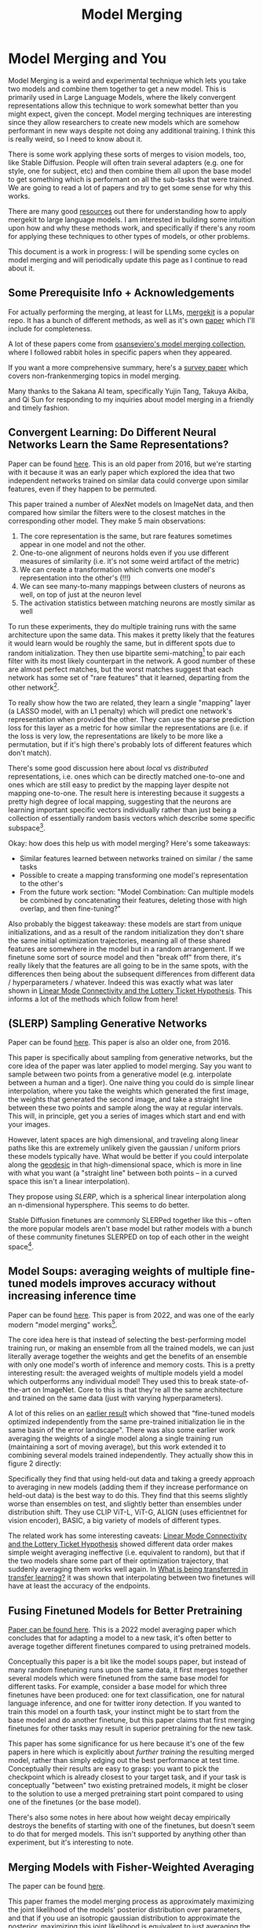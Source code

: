 #+TITLE: Model Merging

* Model Merging and You

Model Merging is a weird and experimental technique which lets you take two models and combine them together to get a new model. This is primarily used in Large Language Models, where the likely convergent representations allow this technique to work somewhat better than you might expect, given the concept. Model merging techniques are interesting since they allow researchers to create new models which are somehow performant in new ways despite not doing any additional training. I think this is really weird, so I need to know about it.

There is some work applying these sorts of merges to vision models, too, like Stable Diffusion. People will often train several adapters (e.g. one for style, one for subject, etc) and then combine them all upon the base model to get something which is performant on all the sub-tasks that were trained. We are going to read a lot of papers and try to get some sense for why this works. 

There are many good [[https://huggingface.co/blog/mlabonne/merge-models][resources]] out there for understanding how to apply mergekit to large language models. I am interested in building some intuition upon how and why these methods work, and specifically if there's any room for applying these techniques to other types of models, or other problems.

This document is a work in progress: I will be spending some cycles on model merging and will periodically update this page as I continue to read about it.

** Some Prerequisite Info + Acknowledgements

For actually performing the merging, at least for LLMs, [[https://github.com/arcee-ai/mergekit?tab=readme-ov-file#merge-methods][mergekit]] is a popular repo. It has a bunch of different methods, as well as it's own [[https://arxiv.org/pdf/2403.13257][paper]] which I'll include for completeness.

A lot of these papers come from [[https://huggingface.co/collections/osanseviero/model-merging-65097893623330a3a51ead66][osanseviero's model merging collection]], where I followed rabbit holes in specific papers when they appeared. 

If you want a more comprehensive summary, here's a [[https://arxiv.org/pdf/2309.15698][survey paper]] which covers non-frankenmerging topics in model merging.

Many thanks to the Sakana AI team, specifically Yujin Tang, Takuya Akiba, and Qi Sun for responding to my inquiries about model merging in a friendly and timely fashion.

** Convergent Learning: Do Different Neural Networks Learn the Same Representations?

Paper can be found [[https://arxiv.org/abs/1511.07543][here]]. This is an old paper from 2016, but we're starting with it because it was an early paper which explored the idea that two independent networks trained on similar data could converge upon similar features, even if they happen to be permuted.

This paper trained a number of AlexNet models on ImageNet data, and then compared how similar the filters were to the closest matches in the corresponding other model. They make 5 main observations:

1. The core representation is the same, but rare features sometimes appear in one model and not the other.
2. One-to-one alignment of neurons holds even if you use different measures of similarity (i.e. it's not some weird artifact of the metric)
3. We can create a transformation which converts one model's representation into the other's (!!!)
4. We can see many-to-many mappings between clusters of neurons as well, on top of just at the neuron level
5. The activation statistics between matching neurons are mostly similar as well

To run these experiments, they do multiple training runs with the same architecture upon the same data. This makes it pretty likely that the features it would learn would be roughly the same, but in different spots due to random initialization. They then use bipartite semi-matching[fn:2] to pair each filter with its most likely counterpart in the network. A good number of these are almost perfect matches, but the worst matches suggest that each network has some set of "rare features" that it learned, departing from the other network[fn:1]. 

[[../images/from_clipboard/20240731_101104.png]]

To really show how the two are related, they learn a single "mapping" layer (a LASSO model, with an L1 penalty) which will predict one network's representation when provided the other. They can use the sparse prediction loss for this layer as a metric for how similar the representations are (i.e. if the loss is very low, the representations are likely to be more like a permutation, but if it's high there's probably lots of different features which don't match). 

[[../images/from_clipboard/20240731_102448.png]]

There's some good discussion here about /local/ vs /distributed/ representations, i.e. ones which can be directly matched one-to-one and ones which are still easy to predict by the mapping layer despite not mapping one-to-one. The result here is interesting because it suggests a pretty high degree of local mapping, suggesting that the neurons are learning important specific vectors individually rather than just being a collection of essentially random basis vectors which describe some specific subspace[fn:3]. 

Okay: how does this help us with model merging? Here's some takeaways:

- Similar features learned between networks trained on similar / the same tasks
- Possible to create a mapping transforming one model's representation to the other's
- From the future work section: "Model Combination: Can multiple models be combined by concatenating their features, deleting those with high overlap, and then fine-tuning?"

Also probably the biggest takeaway: these models are start from unique initializations, and as a result of the random initialization they don't share the same initial optimization trajectories, meaning all of these shared features are somewhere in the model but in a random arrangement. If we finetune some sort of source model and then "break off" from there, it's really likely that the features are all going to be in the same spots, with the differences then being about the subsequent differences from different data / hyperparameters / whatever. Indeed this was exactly what was later shown in [[https://arxiv.org/pdf/1912.05671][Linear Mode Connectivity and the Lottery Ticket Hypothesis]]. This informs a lot of the methods which follow from here!

** (SLERP) Sampling Generative Networks

Paper can be found [[https://arxiv.org/pdf/1609.04468][here]]. This paper is also an older one, from 2016.

This paper is specifically about sampling from generative networks, but the core idea of the paper was later applied to model merging. Say you want to sample between two points from a generative model (e.g. interpolate between a human and a tiger). One naive thing you could do is simple linear interpolation, where you take the weights which generated the first image, the weights that generated the second image, and take a straight line between these two points and sample along the way at regular intervals. This will, in principle, get you a series of images which start and end with your images.

However, latent spaces are high dimensional, and traveling along linear paths like this are extremely unlikely given the gaussian / uniform priors these models typically have. What would be better if you could interpolate along the [[https://en.wikipedia.org/wiki/Geodesic][geodesic]] in that high-dimensional space, which is more in line with what you want (a "straight line" between both points -- in a curved space this isn't a linear interpolation).

They propose using /SLERP/, which is a spherical linear interpolation along an n-dimensional hypersphere. This seems to do better.

[[../images/from_clipboard/20240731_110449.png]]

Stable Diffusion finetunes are commonly SLERPed together like this -- often the more popular models aren't base model but rather models with a bunch of these community finetunes SLERPED on top of each other in the weight space[fn:4]. 

** Model Soups: averaging weights of multiple fine-tuned models improves accuracy without increasing inference time

Paper can be found [[https://arxiv.org/abs/2203.05482][here]]. This paper is from 2022, and was one of the early modern "model merging" works[fn:5].

The core idea here is that instead of selecting the best-performing model training run, or making an ensemble from all the trained models, we can just literally average together the weights and get the benefits of an ensemble with only one model's worth of inference and memory costs. This is a pretty interesting result: the averaged weights of multiple models yield a model which outperforms any individual model! They used this to break state-of-the-art on ImageNet. Core to this is that they're all the same architecture and trained on the same data (just with varying hyperparameters).

A lot of this relies on an [[https://arxiv.org/pdf/2008.11687][earlier result]] which showed that "fine-tuned models optimized independently from the same pre-trained initialization lie in the same basin of the error landscape". There was also some earlier work averaging the weights of a single model along a single training run (maintaining a sort of moving average), but this work extended it to combining several models trained independently. They actually show this in figure 2 directly:

[[../images/from_clipboard/20240731_131554.png]]

Specifically they find that using held-out data and taking a greedy approach to averaging in new models (adding them if they increase performance on held-out data) is the best way to do this. They find that this seems slightly worse than ensembles on test, and slightly better than ensembles under distribution shift. They use CLIP ViT-L, ViT-G, ALIGN (uses efficientnet for vision encoder), BASIC, a big variety of models of different types.

The related work has some interesting caveats: [[https://arxiv.org/pdf/1912.05671][Linear Mode Connectivity and the Lottery Ticket Hypothesis]] showed different data order makes simple weight averaging ineffective (i.e. equivalent to random), but that if the two models share some part of their optimization trajectory, that suddenly averaging them works well again. In [[https://arxiv.org/pdf/2008.11687][What is being transferred in transfer learning?]] it was shown that interpolating between two finetunes will have at least the accuracy of the endpoints.

** Fusing Finetuned Models for Better Pretraining

[[https://arxiv.org/pdf/2204.03044][Paper can be found here]]. This is a 2022 model averaging paper which concludes that for adapting a model to a new task, it's often better to average together different finetunes compared to using pretrained models.

[[../images/from_clipboard/20240819_170843.png]]

Conceptually this paper is a bit like the model soups paper, but instead of many random finetuning runs upon the same data, it first merges together several models which were finetuned from the same base model for different tasks. For example, consider a base model for which three finetunes have been produced: one for text classification, one for natural language inference, and one for twitter irony detection. If you wanted to train this model on a fourth task, your instinct might be to start from the base model and do another finetune, but this paper claims that first merging finetunes for other tasks may result in superior pretraining for the new task.

This paper has some significance for us here because it's one of the few papers in here which is explicitly about /further training/ the resulting merged model, rather than simply edging out the best performance at test time. Conceptually their results are easy to grasp: you want to pick the checkpoint which is already closest to your target task, and if your task is conceptually "between" two existing pretrained models, it might be closer to the solution to use a merged pretraining start point compared to using one of the finetunes (or the base model).

There's also some notes in here about how weight decay empirically destroys the benefits of starting with one of the finetunes, but doesn't seem to do that for merged models. This isn't supported by anything other than experiment, but it's interesting to note.

** Merging Models with Fisher-Weighted Averaging

The paper can be found [[https://arxiv.org/pdf/2111.09832][here]]. 

This paper frames the model merging process as approximately maximizing the joint likelihood of the models' posterior distribution over parameters, and that if you use an isotropic gaussian distribution to approximate the posterior, maximizing this joint likelihood is equivalent to just averaging the weights. They call this /isotropic merging/ as a result.

In contrast, they think a better way to approximate this posterior would yield a better result. So, use the Laplace approximation instead, by taking the diagonal of each model's [[https://en.wikipedia.org/wiki/Fisher_information][Fisher information matrix]] as the precision matrix for that model's posterior. They call this /Fisher merging/ to distinguish it from isotropic merging, and they show that it's often a bit better.

[[../images/from_clipboard/20240731_173548.png]]

[[../images/from_clipboard/20240731_173631.png]]

The difference here is pretty subtle, but it does seem a little bit better than normal averaging[fn:9]. 

** Git Re-Basin

This paper can be found [[https://arxiv.org/abs/2209.04836][here]]. 

This paper's thesis is very interesting. The core idea is that there's usually a single optimal basin in the loss landscape once you account for all the possible permutations (which are all essentially the same solution, just permuted to be in a different location). This means if we can figure out how to permute two models to have the same arrangement of hidden units, we should pretty much always be able to merge the two models.

Basically, this paper tries to solve the permutation problem we saw in the convergent learning paper.

[[../images/from_clipboard/20240731_211709.png]]

They provide three methods for matching units between two different models.

1. Match the activations by performing Ordinary Least Squares (OLS) regression to solve a linear assignment problem (LAP), which is an old and well-studied problem which has lots of efficient solutions.
2. Match the weights by solving a "sum of bilinear assignments problem" (SOBLAP) (unlike 1 this is NP hard, but can be solved via approximation and ignores the data distribution completely)
3. Learn a straight-through estimator which specifically learns a correct permutation

[[../images/from_clipboard/20240731_215742.png]]

Straight-through estimator performs the best, but the other methods are almost as good and much cheaper -- especially algorithm 1, which runs in a few seconds and doesn't require access to data. Unlike the other papers in here this paper is pretty dense, quite theoretical rather than being hacky. They don't always get zero-barrier (i.e. in the same loss basin) but usually they get a big reduction which enables some sort of merge to be possible.

Thankfully they have [[https://github.com/samuela/git-re-basin][code]], actually code for the actual methods, see [[https://github.com/samuela/git-re-basin/blob/main/src/weight_matching.py][weight-matching.py]] which actually does algorithm 1 in there. It's in Jax though.

This isn't used that much in the papers which follow, which mostly deal with merging finetunes together. It seems like it should be necessary for language models in particular (note that this is a general model merging paper), since those often don't even have the same architecture, but for some reason they seem unnecessary there. 

** Editing Models with Task Arithmetic

Paper can be found [[https://arxiv.org/pdf/2212.04089][here]]. 

/Task Arithmetic/ builds task vectors by subtracting pre-trained weights from fine-tuned model weights. What you get as a result is a vector where if you apply it to the base model, you improve it at that task. If you build a bunch of task vectors, you can do interesting vector arithmetic with them: negating the vector will make you worse at that task, adding task vectors together will make your model better at both things, etc. You can even improve performance through task analogies, e.g. /A is to B as C is to D/, where adding A, B, and C to the model as task vectors will improve D even with no data or training directly on that task.

This is interesting because we can /remove/ things by training models which /do/ those things. For example, if we train a toxic model and then add the negated toxic task vector, we get a less toxic model. We can /learn via addition/ or /forget via negation/. Task analogies work a similar way: for example, we can approximate a task vector for "Yelp Sentiment Classification" by starting from "Amazon Sentiment Classification", adding "Yelp Language Modeling" and subtracting "Amazon Language Modeling". 

[[../images/from_clipboard/20240731_145513.png]]

The above is essentially the entire content of the paper, it's very simple. The rest after this figure is formalization ($\theta_{new} = \theta + \lambda\tau$ where $\tau = \theta_{ft} - \theta_{pre}$, and this is equivalent to a full finetune when $\lambda = 1$) and experiments on a variety of image and natural language processing models/tasks.

The discussion section has a lot of really interesting points. One big finding they see is that vectors from different tasks are close to orthogonal, which is what you would expect if the different tasks are essentially random vectors (which are likely to be close to orthogonal in high dimension). This likely helps explain why adding them together seems to cause minimal interference with each task. Likewise, intermediate task vectors seem to converge very quickly to the appropriate direction, suggesting that you could even potentially do crazy things like halt training early and just modify the magnitude of the task vector instead. They also reference the [[https://arxiv.org/pdf/2209.04836][git re-basin]] paper as potential work where the merging could occur between models which are not derivatives of the same base model.

Overall this seems like a promising merging direction, and in general seems like a cool step towards making models more generally interpretable in the first place. One could imagine a model with tons of these little task vectors applied to it, where you can visibly modify specific behaviors this way. 

** TIES-MERGING

The paper can be found [[https://papers.nips.cc/paper_files/paper/2023/file/1644c9af28ab7916874f6fd6228a9bcf-Paper-Conference.pdf][here]]. 

Existing merging methods tend to ignore interference between parameters of different models, and this is what the authors claim is the source of performance drops during merges. The two major sources of said interference are 1: redundant parameter values, and 2: disagreement on the sign of a parameter's value.

TIES-MERGING stands for... TrIm, Elect Sign and MERGE[fn:6]. This, appropriately, has three steps. First, clip parameters that only changed a little bit during training. Second, resolve the sign conflicts. Third, merge only the parameters that are in alignment with agreed-upon sign. This seems to help!

[[../images/from_clipboard/20240731_154456.png]]

[[../images/from_clipboard/20240731_155253.png]]

This is considered one of the more sophisticated methods despite still being just a pretty simple modification to task arithmetic. This outperforms vanilla Task Arithmetic, RegMean, Fisher Merging, and Model Soups, but obviously it doesn't really do anything different from task arithmetic if you're only merging one task vector to the base model.

Why does this work? Don't we need the little updates too, given that the gradient updates we got from training produced them? Turns out no, you really don't -- most of the difference in performance comes from the parameter changes which are really big, and literally zeroing out 80% of the task vector will usually do almost nothing to the performance.

[[../images/from_clipboard/20240731_161638.png]]

So it's empirically well-motivated[fn:7] to trim out the activations which are small, leaving us a task vector which is mostly sparse and mostly does the same thing, but is less likely to cause problems with the model merge process, especially if the values would cause sign disagreements.

For sign disagreements, they pick the one with the highest total magnitude across all the models (i.e. sum of all the + values vs sum of all the - values). They "disjoint merge" means you set everything which is the wrong sign to 0, and then from there it's a normal merge[fn:8]. This seems to perform pretty well, usually outperforming other methods on most tasks, and performing worse if any of the steps are ablated (i.e. making it more similar to vanilla task arithmetic).

** (DARE) Language Models are Super Mario: Absorbing Abilities from Homologous Models as a Free Lunch

This paper can be found [[https://arxiv.org/pdf/2311.03099][here]]. The framing of this paper is EXTREMELY funny. Language models are Super Mario! You know, because they absorb, uh, items.

DARE is another method which zeros out small differences, it stands for Drop And REscale. This is often combined with other methods in practice. The step which most differentiates this from TIES-MERGING is this final rescaling step -- on top of dropping parameters, they also scale the remaining ones by $1 / (1 - p)$ where $p$ is the random drop rate. With this addition, they find they're able to drop 90-99% of the delta parameters, which means you can add lots of different vectors for very minimal cost. This paper, relative to other ones we've seen, is pretty explicitly only about language models, so it's unclear if this holds for all types of models.

[[../images/from_clipboard/20240731_165605.png]]

This has the most unnavigable figure I've ever seen in a paper, ever. Check this out:

[[../images/from_clipboard/20240731_165912.png]]

This tolerance depends on the size of the language model, i.e. one with a ton of parameters can withstand up to a 99% drop rate. Notably this is a /random/ drop, not a top-k drop as seen in TIES-MERGE. This makes the scaling factor really important, because without the highest magnitude features (which are most likely dropped), we very likely need to scale whatever parameters are left by a large value to the task vector roughly the same magnitude.

The delta pruning operation is not very novel but the real contribution of this paper is the comparison of this random drop strategy with the more common magnitude-based pruning. They find that if you rescale the non-dropped parameters, the random drop does much better, and you can drop even more parameters than you would be able to with magnitude-based pruning. This is sort of counterintuitive, but it's seemingly because some signal actually does exist in the small activations after all.

This is definitely the most hacky of the papers so far -- there's even a whole section on if this works if you drop the entire fine-tuned parameter instead of the delta (it, uh, doesn't work). But definitely an interesting takeaway that, at least for language problems, pruning the task vectors randomly and rescaling might be a better try than pruning based on magnitude.  

** Model Breadcrumbs: Scaling Multi-Task Model Merging with Sparse Masks

This paper can be found [[https://arxiv.org/pdf/2312.06795][here]].

This paper might help us answer the question of why random drop in DARE seems to work better than top k dropping in TIES-MERGING. Specifically, this method /masks outliers/ in the task vectors, meaning it's like TIES-MERGING except instead of dropping the lowest k, we drop the lowest and highest k. The lowest and the highest values are both /outliers/, and it improves performance to drop them both. Otherwise, this is the same.

[[../images/from_clipboard/20240731_231314.png]]

There's not much to say past that -- it's DARES with top masking too.

[[../images/from_clipboard/20240731_232108.png]]


** Model Stock: All we need is just a few fine-tuned models

This paper can be found [[https://arxiv.org/pdf/2403.19522][here]].

It's model stock because it's like model soup, but you don't need to add much to get soup (?)[fn:11]. Specifically, that we can perform about the same as model soup (which trains like 24 finetunes) with just 3 models (2 finetunes and the base model).

This can be done by observing that model weights finetuned from different random seeds like on a thin shell in the weight space, and also observing that closer proximity to the center of this shell usually means better performance.

Using this, you can do some /math/. And this math lets you infer the location of the result of merging 50 models with just 3 points, based on these assumptions about the geometry of the weight space. This is a bit too dense to survive my initial skims but it's in mergekit so I'm assuming it works roughly as described. 

<<TODO: Read this more closely>> 

** DELLA-Merging: Reducing Interference in Model Merging through Magnitude-Based Sampling

This paper can be found [[https://arxiv.org/pdf/2406.11617][here]].

If you are like me, and you read the DARE paper and thought "random drop seems like a stupid strategy, it seems like you'd do much better if you sampled points with a multinomial weighted by how big the magnitudes were", then I have bad news, this exact thought has been thought before, and it's this paper. It works better than DARE, so at least take comfort in your solid intuition! 

[[../images/from_clipboard/20240731_233451.png]]

Otherwise this is functionally identical to DARE. They generalize the rescale factor to $\gamma$ but then they just set $\gamma = 1 / (1 - p_i)$ the same as DARE so other than the sampling strategy it's functionally the same. This allows for the kept parameters to preferentially not be useless ones, while maintaining a similar sort of outlier supression that made DARE more effective than TIES-MERGING (and further validated by Model Breadcrumbs)

** Evolutionary Optimization of Model Merging Recipes

This paper can be found [[https://arxiv.org/pdf/2403.13187][here]]. Here's their [[https://github.com/SakanaAI/evolutionary-model-merge][repo]] which doesn't have the actual code for the method...

This is [[https://asia.nikkei.com/Business/Technology/Artificial-intelligence/Japan-s-Sakana-AI-by-Google-alums-to-become-unicorn-in-under-a-year][Sakana AI]]'s big offering so far, it's the basis for their "nature inspired AI" which they're using for a variety of things here and there. There's a few interesting things about this work, most notably that it seems to be possible even when there's some sort of task gap between the models (e.g. merging a Japanese LLM with a math LLM, applying it to [[https://sakana.ai/evo-ukiyoe/][a diffusion model for ukiyo-e colorization]] and having it work well, etc). This offers some promise that techniques to "evolve" model merges via "natural selection" have some merit in improving the results.

The central claim of this paper is that model merging techniques are cost-effective and promising, but rely on human intuition and domain knowledge to perform well. To get around this, they do a bunch of stuff to automatically discover ths best way to combine models.

This work is extra significant because it features Cross-Domain Merging, i.e. it's a model merging technique which can merge models even if they aren't just two models trained to do the exact same thing on the same data, with minor differences (e.g. what a lot of people think makes merging work for LLMs, why there's so much focus in work thus far about multiple training runs on the same data and the same model, etc).

There are two ways models can be evolved:
1. Merging parameters, which is similar to all the work we've seen so far
2. /Frankenmerging/ which just randomly puts different layers from different models into one model[fn:10]. Who knows how this works, or if it's useful for non language problems.

That is: we can modify the weights, or we can modify the shape of the model, and we have several models' worth of weights and layers to work with.

*** Merging Parameters

Merging parameters between layers is done with DARE + TIES-Merging, which is not too surprising. The configurations are optimized using "an evolutionary algorithm, such as [[https://en.wikipedia.org/wiki/CMA-ES][CMA-ES]]" which I suppose means they're using some custom thing which they don't want to release.

*** Merging Data Flow

Basically this is the frankenmerging component, where you can add or remove layers from various models, verbatim, and stitch them together. This part is pretty similar in spirit to earlier work by David Ha [[https://arxiv.org/pdf/1906.04358][Weight Agnostic Neural Networks]] where this is performed at the neuron-to-neuron level. Instead of connecting together neurons and activation functions, this step just adds one of the available transformer layers. It's likely this also uses something like CMA-ES (WANNs used NEAT, but mentions CMA-ES as a footnote being potentially better)

*** Thoughts

Like other methods for model merging, we don't have to do any training after this, the models are just usable immediately. Merging data flow is really weird -- we can merge any layer from any model, and often we seem to want to just combine random pieces of different models together. I don't think conceptually I understand how this doesn't completely destroy the output.

Maybe there's some funny space here for some sort of evolved [[https://arxiv.org/pdf/2406.04692][mixture-of-agents]] work, where instead of evolving a single model we evolve a sort of community of models whose aggregate performance is better than other aggregates. I think this sort of thing might help clarify for me if there's any meaningful way to steer the frankenmodels to be meaningfully different from each other, rather than just randomly happening to work. 

** Frankenmerging

Frankenmerging is really understudied, especially relative to how often it gets talked about in the community. There are a bunch of notable frankenmerges, like [[https://huggingface.co/alpindale/goliath-120b][Goliath-120b]], but there's not much published work which points us towards why this doesn't make the network explode. There's no citation in the Evolutionary Optimization paper with respect tof Frankenmerging, and it is not included at all in the [[https://arxiv.org/pdf/2309.15698][survey paper]] I read on the topic, which only examines mode connectivity, alignment, weight averaging, and ensemble learning.

This section is slightly different from the section above in that it's going to be less "papers about model (franken) merging" and more "papers which help understand where and why frankenmerging might be useful".

*** Transformer Layers as Painters

This paper can be found [[https://arxiv.org/pdf/2407.09298][here]]. This is another Sakana AI work, and is likely the most directly related to frankenmerging: they show that intermediate transformer layers (i.e. not the first and last layers) are relatively uniform, and are often robust to being skipped, repeated, or reordered. They use the analogy of "an assembly line of painters" where each layer is responsible for painting something upon the canvas, and reordering the painters will often not catastrophically destroy the final image.

[[../images/from_clipboard/20240820_132805.png]]

Their hypothesis is that this is related to the residual connections during training, which could in theory encourage a shared representation space between layers. Standard MLPs, by comparison, do not have such properties, and reordering them is likely to end in disaster. 

They show the cosine similarity between hidden states and their results are certainly very hard to argue with: there seem to be distinct "blocks" where layers are generally very similar, which generally excludes the first and last layers. 

[[../images/from_clipboard/20240820_133452.png]]

The remainder of this paper is a pretty easy read, a rapid-fire question-answer of experiments you might want to run based on the above observation:

- Do layers "speak the same language"? Yes, the middle layers do seem to share a common representation space.
- Are all the layers necessary? No, at least a few middle layers can be dropped without catastophic failure.
- Are the middle layers all doing the same thing? No, sharing weights among middle layers is catastrophic, indicating the middle layers are performing different functions.
- Does the layer order matter? Somewhat. Both randomizing and reversing the middle layer order has graceful degradation.
- Can we run layers in parallel? Yes, except for math-heavy benchmarks.
- Does the order matter for some tasks more than others? Yes! Math and reasoning tasks are more order dependent than "semantic" tasks.
- Does looping help parallelized layers? Yes, with the optimal number of iterations proportional to the number of parallelized layers.
- Which variants are the least harmful? Repeating a single layer is the worst, randomizing the layer order and looped-parallel do the least damage.

A funny downstream potential application of this paper is to use additional vram to accelerate inference of very small models; for example, running the layers of llama2-7b in parallel is about twice as fast as normal llama2-7b, but requires much more memory (since all the layers need to be run at once). There may be a very bitter lesson at the end of this approach, once you scale to a very very large model size[fn:12]. Also some hints for potential architecture improvements[fn:13].

** Appendix: Other Papers

By default, papers will be put in here as I read them, and they will remain here if they seem unimportant enough to graduate above to the level of "paper necessary to understand the model merging space".

*** Dataless Knowledge Fusion by Merging Weights of Language Models

[[https://openreview.net/pdf?id=FCnohuR6AnM][Paper can be found here]]. This paper from 2023 introduced /RegMean/ (Regression Mean), sort of a combination of fisher merging and simple linear merging, which minimizes l2 distance to individual model predictions on the training sets.

The justification for model merging here is that we need data to do multi-task learning, we need a lot of memory to do ensembling of large models, and we need multiple rounds to do federated learning. In comparison, model merging is data and training-free, and results in a single model in a single round.

As you would expect, the underlying assumption is that the model architectures here are all identical. "Dataless" is also a bit of a misnomer here -- RegMean compared to other methods here is moreso /data aware/ in the sense that it tries to find the optimal interpolation point between two models which maximizes the performance on some training data. It's called "dataless" because access to the training data used for each model is not necessary.

RegMean seems to perform quite well, but as mentioned requires you to run the models on some training data in order to find the optimal merge point.

*** Reading List

Here's papers yet to be read.

I will need to learn some Optimal Transport + Federated Learning concepts in order to properly do the next two papers justice, so they're slightly larger projects than the other papers. Unclear that they're very important for understanding the space.

[[https://arxiv.org/pdf/1910.05653][Model Fusion via Optimal Transport]]

[[https://arxiv.org/pdf/2002.06440][Federated Learning with Matched Averaging]]

* Footnotes

[fn:13] Mixture of Mixture of Experts? Route to parallel layers -> route to experts?

[fn:12] Easy to imagine an equivalent experiment run on llama-3.1-405B, where serving it with very fast inference requires even more compute than running 405B already does. Could also imagine that the frontier of acceptable latency could require much wider networks than is currently used.

[fn:11] Very hungry researchers working in this field, huh

[fn:10] 1) what 

[fn:9] I don't have that much to say on this paper -- it's important and gets brought up a lot, but it's mostly just a slightly more interesting averaging vs normal averaging. 

[fn:8] Maybe worth noting: the averaging process ignores zeros, both from trimmed vectors and from sign-election. This method wouldn't be worth much if setting the values to 0 could drag the average towards 0. 

[fn:7] I think theoretically it seems strange to me that these little values don't do anything but can't argue with a figure like that I suppose. Wonder if it's task-dependent.

[fn:6] I feel like we just get worse at naming as time goes on.

[fn:5] They really lean into this "soup" analogy

[[../images/from_clipboard/20240731_112528.png]]

[fn:4] Need to find an example of this, this was just something mentioned in the Sakana AI Evo-merging paper.

[fn:3] I vaguely remember some paper from a long time ago about permuting the weights of a neural network and still doing well, potentially related. Could just be making this up, though, since I can't find it now.

[fn:2] That is, you can match multiple filters to the same filter. More useful than strict matching because if you have e.g. 6 filters for faces in network A and 5 filters for faces in network B, it's annoying to match the left-out filter from network A to some random filter elsewhere.

[fn:1] Very interesting: Does seem to suggest that there are useful features left to be learned for each network. Intuitively feels like an ensemble of nearly identical networks could somehow be useful if you could somehow "trim out" the shared core between the two of them. 
